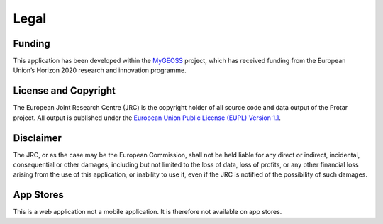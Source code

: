 =====
Legal
=====

Funding
-------
This application has been developed within the `MyGEOSS`__ project, which has
received funding from the European Union’s Horizon 2020 research and innovation
programme.

__ http://digitalearthlab.jrc.ec.europa.eu/mygeoss

License and Copyright
---------------------
The European Joint Research Centre (JRC) is the copyright holder of all source
code and data output of the Protar project. All output is published under the
`European Union Public License (EUPL) Version 1.1`__.

__ https://github.com/geodesign/protar/blob/master/LICENSE

Disclaimer
----------
The JRC, or as the case may be the European Commission, shall not be held
liable for any direct or indirect, incidental, consequential or other damages,
including but not limited to the loss of data, loss of profits, or any other
financial loss arising from the use of this application, or inability to use
it, even if the JRC is notified of the possibility of such damages.

App Stores
----------
This is a web application not a mobile application. It is therefore not available on app stores.
